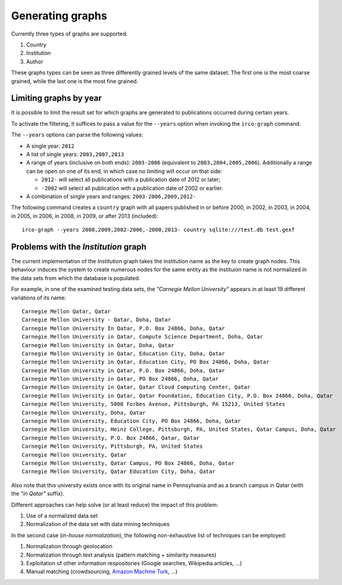 Generating graphs
=================

Currently three types of graphs are supported:

1. Country
2. Institution
3. Author

These graphs types can be seen as three differently grained levels of the same
dataset. The first one is the most coarse grained, while the last one is the
most fine grained.


Limiting graphs by year
-----------------------

It is possible to limit the result set for which graphs are generated to 
publications occurred during certain years.

To activate the filtering, it suffices to pass a value for the ``--years``
option when invoking the ``irco-graph`` command.

The ``--years`` options can parse the following values:

* A single year: ``2012``
* A list of single years: ``2003,2007,2013``
* A range of years (inclusive on both ends): ``2003-2006`` (equivalent to
  ``2003,2004,2005,2006``). Additionally a range can be open on one of its end,
  in which case no limiting will occur on that side:

  - ``2012-`` will select all publications with a publication date of 2012 or later;
  - ``-2002`` will select all publication with a publication date of 2002 or earlier.

* A combination of single years and ranges: ``2003-2006,2009,2012-``

The following command creates a ``country`` graph with all papers published in
or before 2000, in 2002, in 2003, in 2004, in 2005, in 2006, in 2008, in 2009,
or after 2013 (included)::

    irco-graph --years 2008,2009,2002-2006,-2000,2013- country sqlite:///test.db test.gexf


Problems with the *Institution* graph
---------------------------------------

The current implementation of the *Institution* graph takes the institution
name as the key to create graph nodes. This behaviour induces the system to
create numerous nodes for the same entity as the instituion name is not
normalized in the data sets from which the database is populated.

For example, in one of the examined testing data sets, the *"Carnegie Mellon
University"* appears in at least 19 different variations of its name::

    Carnegie Mellon Qatar, Qatar
    Carnegie Mellon University - Qatar, Doha, Qatar
    Carnegie Mellon University In Qatar, P.O. Box 24866, Doha, Qatar
    Carnegie Mellon University in Qatar, Compute Science Department, Doha, Qatar
    Carnegie Mellon University in Qatar, Doha, Qatar
    Carnegie Mellon University in Qatar, Education City, Doha, Qatar
    Carnegie Mellon University in Qatar, Education City, PO Box 24866, Doha, Qatar
    Carnegie Mellon University in Qatar, P.O. Box 24866, Doha, Qatar
    Carnegie Mellon University in Qatar, PO Box 24866, Doha, Qatar
    Carnegie Mellon University in Qatar, Qatar Cloud Computing Center, Qatar
    Carnegie Mellon University in Qatar, Qatar Foundation, Education City, P.O. Box 24866, Doha, Qatar
    Carnegie Mellon University, 5000 Forbes Avenue, Pittsburgh, PA 15213, United States
    Carnegie Mellon University, Doha, Qatar
    Carnegie Mellon University, Education City, PO Box 24866, Doha, Qatar
    Carnegie Mellon University, Heinz College, Pittsburgh, PA, United States, Qatar Campus, Doha, Qatar
    Carnegie Mellon University, P.O. Box 24866, Qatar, Qatar
    Carnegie Mellon University, Pittsburgh, PA, United States
    Carnegie Mellon University, Qatar
    Carnegie Mellon University, Qatar Campus, PO Box 24866, Doha, Qatar
    Carnegie Mellon University, Qatar Education City, Doha, Qatar

Also note that this university exists once with its original name in
Pennsylvania and as a branch campus in Qatar (with the *"in Qatar"* suffix).

Different approaches can help solve (or at least reduce) the impact of this
problem:

1. Use of a normalized data set
2. Normalization of the data set with data mining techniques

In the second case (*in-house normalization*), the following non-exhaustive
list of techniques can be employed:

1. Normalization through geolocation
2. Normalization through text analysis (pattern matching + similarity
   measures)
3. Exploitation of other information respositories (Google searches,
   Wikipedia articles, ...)
4. Manual matching (crowdsourcing, `Amazon Machine Turk <https://requester.mturk.com/>`_,
   ...)
